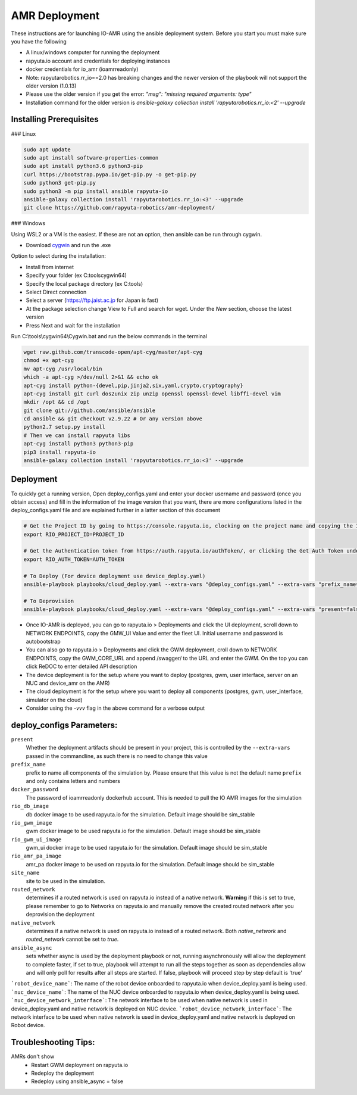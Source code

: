 AMR Deployment
=====================

These instructions are for launching IO-AMR using the ansible deployment system.
Before you start you must make sure you have the following

- A linux/windows computer for running the deployment
- rapyuta.io account and credentials for deploying instances
- docker credentials for io_amr (ioamrreadonly)
- Note: rapyutarobotics.rr_io==2.0 has breaking changes and the newer version of the playbook will not support the older version (1.0.13)
- Please use the older version if you get the error: `"msg": "missing required arguments: type"`
- Installation command for the older version is `ansible-galaxy collection install 'rapyutarobotics.rr_io:<2' --upgrade`


Installing Prerequisites
^^^^^^^^^^^^^^^^^^^^^^^^^^^
### Linux

.. code-block:: console

    sudo apt update
    sudo apt install software-properties-common
    sudo apt install python3.6 python3-pip
    curl https://bootstrap.pypa.io/get-pip.py -o get-pip.py
    sudo python3 get-pip.py
    sudo python3 -m pip install ansible rapyuta-io
    ansible-galaxy collection install 'rapyutarobotics.rr_io:<3' --upgrade
    git clone https://github.com/rapyuta-robotics/amr-deployment/

### Windows

Using WSL2 or a VM is the easiest. If these are not an option, then ansible can be run through cygwin.

- Download `cygwin <https://cygwin.com/install.html>`_ and run the .exe

Option to select during the installation:

- Install from internet
- Specify your folder (ex C:\tools\cygwin64)
- Specify the local package directory (ex C:\tools)
- Select Direct connection
- Select a server (https://ftp.jaist.ac.jp for Japan is fast)
- At the package selection change View to Full and search for wget. Under the `New` section, choose the latest version
- Press Next and wait for the installation

Run C:\\tools\\cygwin64\\Cygwin.bat and run the below commands in the terminal

.. code-block:: console

      wget raw.github.com/transcode-open/apt-cyg/master/apt-cyg
      chmod +x apt-cyg
      mv apt-cyg /usr/local/bin
      which -a apt-cyg >/dev/null 2>&1 && echo ok
      apt-cyg install python-{devel,pip,jinja2,six,yaml,crypto,cryptography}
      apt-cyg install git curl dos2unix zip unzip openssl openssl-devel libffi-devel vim
      mkdir /opt && cd /opt
      git clone git://github.com/ansible/ansible
      cd ansible && git checkout v2.9.22 # Or any version above
      python2.7 setup.py install
      # Then we can install rapyuta libs
      apt-cyg install python3 python3-pip
      pip3 install rapyuta-io
      ansible-galaxy collection install 'rapyutarobotics.rr_io:<3' --upgrade


Deployment
^^^^^^^^^^^
To quickly get a running version, Open deploy_configs.yaml and enter your docker username and password (once you obtain access) and fill in the information of the image version that you want, there are more configurations listed in the deploy_configs.yaml file and are explained further in a latter section of this document

.. code-block:: console

    # Get the Project ID by going to https://console.rapyuta.io, clocking on the project name and copying the ID
    export RIO_PROJECT_ID=PROJECT_ID

    # Get the Authentication token from https://auth.rapyuta.io/authToken/, or clicking the Get Auth Token under your name on the menu
    export RIO_AUTH_TOKEN=AUTH_TOKEN

    # To Deploy (For device deployment use device_deploy.yaml)
    ansible-playbook playbooks/cloud_deploy.yaml --extra-vars "@deploy_configs.yaml" --extra-vars "prefix_name=(insert prefix) present=true"

    # To Deprovision
    ansible-playbook playbooks/cloud_deploy.yaml --extra-vars "@deploy_configs.yaml" --extra-vars "present=false"
    

- Once IO-AMR is deployed, you can go to rapyuta.io > Deployments and click the UI deployment, scroll down to NETWORK ENDPOINTS, copy the GMW_UI Value and enter the fleet UI. Initial username and password is autobootstrap
- You can also go to rapyuta.io > Deployments and click the GWM deployment, croll down to NETWORK ENDPOINTS, copy the GWM_CORE_URL and append /swagger/ to the URL and enter the GWM. On the top you can click ReDOC to enter detailed API description
- The device deployment is for the setup where you want to deploy (postgres, gwm, user interface, server on an NUC and device_amr on the AMR)
- The cloud deployment is for the setup where you want to deploy all components (postgres, gwm, user_interface, simulator on the cloud)
- Consider using the `-vvv` flag in the above command for a verbose output

deploy_configs Parameters:
^^^^^^^^^^^
``present``
 Whether the deployment artifacts should be present in your project, this is controlled by the ``--extra-vars`` passed in the commandline, as such there is no need to change this value
``prefix_name``
 prefix to name all components of the simulation by. Please ensure that this value is not the default name ``prefix`` and only contains letters and numbers
``docker_password``
 The password of ioamrreadonly dockerhub account. This is needed to pull the IO AMR images for the simulation\
``rio_db_image``
 db docker image to be used rapyuta.io for the simulation. Default image should be sim_stable
``rio_gwm_image``
 gwm docker image to be used rapyuta.io for the simulation. Default image should be sim_stable
``rio_gwm_ui_image``
 gwm_ui docker image to be used rapyuta.io for the simulation. Default image should be sim_stable
``rio_amr_pa_image``
 amr_pa docker image to be used on rapyuta.io for the simulation. Default image should be sim_stable
``site_name``
 site to be used in the simulation.
``routed_network``
 determines if a routed network is used on rapyuta.io instead of a native network. **Warning** if this is set to true, please remember to go to Networks on rapyuta.io and manually remove the created routed network after you deprovision the deployment
``native_network``
 determines if a native network is used on rapyuta.io instead of a routed network. Both `native_network` and `routed_network` cannot be set to `true`.
``ansible_async``
 sets whether async is used by the deployment playbook or not, running asynchronously will allow the deployment to complete faster, if set to true, playbook will attempt to run all the steps together as soon as dependencies allow and will only poll for results after all steps are started. If false, playbook will proceed step by step default is 'true'
```robot_device_name```:
The name of the robot device onboarded to rapyuta.io when device_deploy.yaml is being used.
```nuc_device_name```:
The name of the NUC device onboarded to rapyuta.io when device_deploy.yaml is being used.
```nuc_device_network_interface```:
The network interface to be used when native network is used in device_deploy.yaml and native network is deployed on NUC device.
```robot_device_network_interface```:
The network interface to be used when native network is used in device_deploy.yaml and native network is deployed on Robot device.

Troubleshooting Tips:
^^^^^^^^^^^
AMRs don't show
 - Restart GWM deployment on rapyuta.io
 - Redeploy the deployment
 - Redeploy using ansible_async = false


